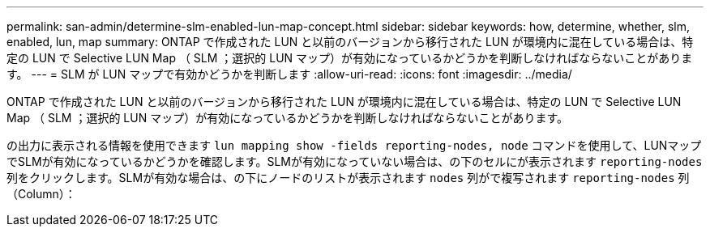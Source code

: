 ---
permalink: san-admin/determine-slm-enabled-lun-map-concept.html 
sidebar: sidebar 
keywords: how, determine, whether, slm, enabled, lun, map 
summary: ONTAP で作成された LUN と以前のバージョンから移行された LUN が環境内に混在している場合は、特定の LUN で Selective LUN Map （ SLM ；選択的 LUN マップ）が有効になっているかどうかを判断しなければならないことがあります。 
---
= SLM が LUN マップで有効かどうかを判断します
:allow-uri-read: 
:icons: font
:imagesdir: ../media/


[role="lead"]
ONTAP で作成された LUN と以前のバージョンから移行された LUN が環境内に混在している場合は、特定の LUN で Selective LUN Map （ SLM ；選択的 LUN マップ）が有効になっているかどうかを判断しなければならないことがあります。

の出力に表示される情報を使用できます `lun mapping show -fields reporting-nodes, node` コマンドを使用して、LUNマップでSLMが有効になっているかどうかを確認します。SLMが有効になっていない場合は、の下のセルにが表示されます `reporting-nodes` 列をクリックします。SLMが有効な場合は、の下にノードのリストが表示されます `nodes` 列がで複写されます `reporting-nodes` 列（Column）：
